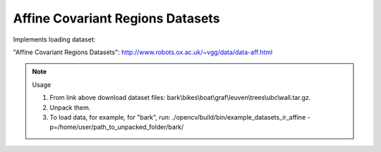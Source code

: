 Affine Covariant Regions Datasets
=================================
.. ocv:class:: IR_affine

Implements loading dataset:

_`"Affine Covariant Regions Datasets"`: http://www.robots.ox.ac.uk/~vgg/data/data-aff.html

.. note:: Usage

 1. From link above download dataset files: bark\\bikes\\boat\\graf\\leuven\\trees\\ubc\\wall.tar.gz.

 2. Unpack them.

 3. To load data, for example, for "bark", run: ./opencv/build/bin/example_datasets_ir_affine -p=/home/user/path_to_unpacked_folder/bark/

